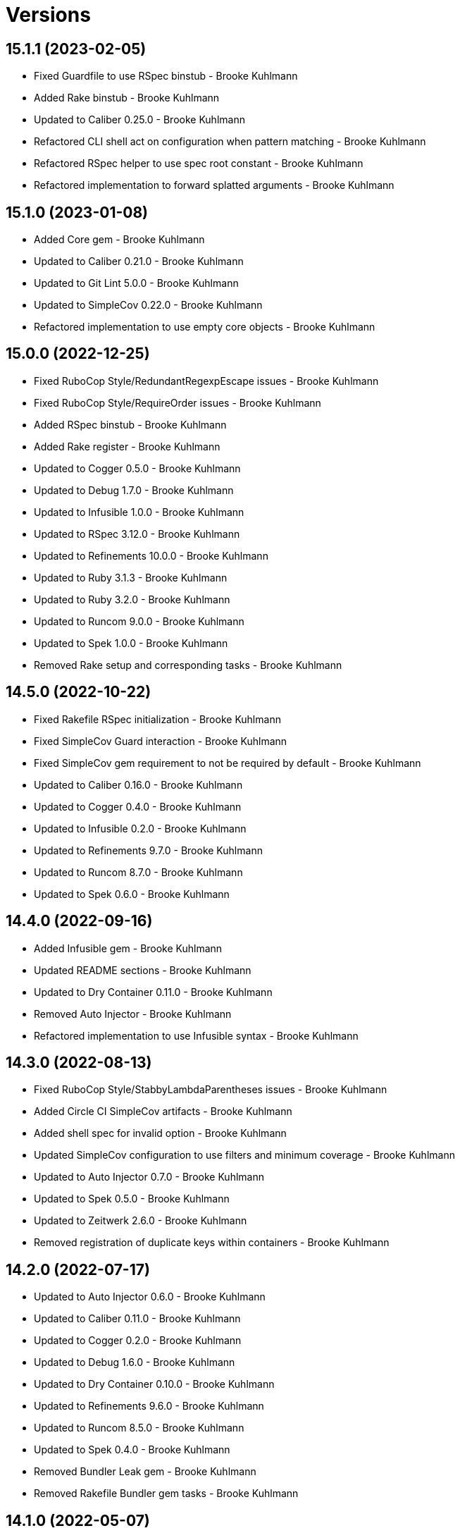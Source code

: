 = Versions

== 15.1.1 (2023-02-05)

* Fixed Guardfile to use RSpec binstub - Brooke Kuhlmann
* Added Rake binstub - Brooke Kuhlmann
* Updated to Caliber 0.25.0 - Brooke Kuhlmann
* Refactored CLI shell act on configuration when pattern matching - Brooke Kuhlmann
* Refactored RSpec helper to use spec root constant - Brooke Kuhlmann
* Refactored implementation to forward splatted arguments - Brooke Kuhlmann

== 15.1.0 (2023-01-08)

* Added Core gem - Brooke Kuhlmann
* Updated to Caliber 0.21.0 - Brooke Kuhlmann
* Updated to Git Lint 5.0.0 - Brooke Kuhlmann
* Updated to SimpleCov 0.22.0 - Brooke Kuhlmann
* Refactored implementation to use empty core objects - Brooke Kuhlmann

== 15.0.0 (2022-12-25)

* Fixed RuboCop Style/RedundantRegexpEscape issues - Brooke Kuhlmann
* Fixed RuboCop Style/RequireOrder issues - Brooke Kuhlmann
* Added RSpec binstub - Brooke Kuhlmann
* Added Rake register - Brooke Kuhlmann
* Updated to Cogger 0.5.0 - Brooke Kuhlmann
* Updated to Debug 1.7.0 - Brooke Kuhlmann
* Updated to Infusible 1.0.0 - Brooke Kuhlmann
* Updated to RSpec 3.12.0 - Brooke Kuhlmann
* Updated to Refinements 10.0.0 - Brooke Kuhlmann
* Updated to Ruby 3.1.3 - Brooke Kuhlmann
* Updated to Ruby 3.2.0 - Brooke Kuhlmann
* Updated to Runcom 9.0.0 - Brooke Kuhlmann
* Updated to Spek 1.0.0 - Brooke Kuhlmann
* Removed Rake setup and corresponding tasks - Brooke Kuhlmann

== 14.5.0 (2022-10-22)

* Fixed Rakefile RSpec initialization - Brooke Kuhlmann
* Fixed SimpleCov Guard interaction - Brooke Kuhlmann
* Fixed SimpleCov gem requirement to not be required by default - Brooke Kuhlmann
* Updated to Caliber 0.16.0 - Brooke Kuhlmann
* Updated to Cogger 0.4.0 - Brooke Kuhlmann
* Updated to Infusible 0.2.0 - Brooke Kuhlmann
* Updated to Refinements 9.7.0 - Brooke Kuhlmann
* Updated to Runcom 8.7.0 - Brooke Kuhlmann
* Updated to Spek 0.6.0 - Brooke Kuhlmann

== 14.4.0 (2022-09-16)

* Added Infusible gem - Brooke Kuhlmann
* Updated README sections - Brooke Kuhlmann
* Updated to Dry Container 0.11.0 - Brooke Kuhlmann
* Removed Auto Injector - Brooke Kuhlmann
* Refactored implementation to use Infusible syntax - Brooke Kuhlmann

== 14.3.0 (2022-08-13)

* Fixed RuboCop Style/StabbyLambdaParentheses issues - Brooke Kuhlmann
* Added Circle CI SimpleCov artifacts - Brooke Kuhlmann
* Added shell spec for invalid option - Brooke Kuhlmann
* Updated SimpleCov configuration to use filters and minimum coverage - Brooke Kuhlmann
* Updated to Auto Injector 0.7.0 - Brooke Kuhlmann
* Updated to Spek 0.5.0 - Brooke Kuhlmann
* Updated to Zeitwerk 2.6.0 - Brooke Kuhlmann
* Removed registration of duplicate keys within containers - Brooke Kuhlmann

== 14.2.0 (2022-07-17)

* Updated to Auto Injector 0.6.0 - Brooke Kuhlmann
* Updated to Caliber 0.11.0 - Brooke Kuhlmann
* Updated to Cogger 0.2.0 - Brooke Kuhlmann
* Updated to Debug 1.6.0 - Brooke Kuhlmann
* Updated to Dry Container 0.10.0 - Brooke Kuhlmann
* Updated to Refinements 9.6.0 - Brooke Kuhlmann
* Updated to Runcom 8.5.0 - Brooke Kuhlmann
* Updated to Spek 0.4.0 - Brooke Kuhlmann
* Removed Bundler Leak gem - Brooke Kuhlmann
* Removed Rakefile Bundler gem tasks - Brooke Kuhlmann

== 14.1.0 (2022-05-07)

* Added gemspec funding URI - Brooke Kuhlmann
* Updated to Auto Injector 0.5.0 - Brooke Kuhlmann
* Updated to Caliber 0.8.0 - Brooke Kuhlmann
* Updated to Cogger 0.1.0 - Brooke Kuhlmann
* Updated to Refinements 9.4.0 - Brooke Kuhlmann
* Updated to Runcom 8.4.0 - Brooke Kuhlmann
* Updated to Spek 0.3.0 - Brooke Kuhlmann

== 14.0.1 (2022-04-23)

* Added GitHub sponsorship configuration - Brooke Kuhlmann
* Updated to Caliber 0.6.0 - Brooke Kuhlmann
* Updated to Caliber 0.7.0 - Brooke Kuhlmann
* Updated to Git Lint 4.0.0 - Brooke Kuhlmann
* Updated to Ruby 3.1.2 - Brooke Kuhlmann

== 14.0.0 (2022-04-09)

* Fixed Circle CI configuration to check Gemfile and gemspec - Brooke Kuhlmann
* Added Auto Injector gem - Brooke Kuhlmann
* Added Auto Injector import - Brooke Kuhlmann
* Added CLI actions container - Brooke Kuhlmann
* Added CLI actions import - Brooke Kuhlmann
* Added Cogger gem - Brooke Kuhlmann
* Updated implementation to auto-inject dependencies - Brooke Kuhlmann
* Updated to Caliber 0.5.0 - Brooke Kuhlmann
* Updated to Debug 1.5.0 - Brooke Kuhlmann
* Removed Pastel gem - Brooke Kuhlmann
* Refactored RSpec application container as dependencies - Brooke Kuhlmann
* Refactored specs to use cogger - Brooke Kuhlmann

== 13.3.1 (2022-03-03)

* Fixed Hippocratic License to be 2.1.0 version - Brooke Kuhlmann
* Fixed Rubocop RSpec issues with boolean and nil identity checks - Brooke Kuhlmann
* Updated to Caliber 0.2.0 - Brooke Kuhlmann
* Updated to Ruby 3.1.1 - Brooke Kuhlmann
* Updated to Spek 0.2.0 - Brooke Kuhlmann

== 13.3.0 (2022-02-12)

* Added Caliber - Brooke Kuhlmann
* Updated to Git Lint 3.2.0 - Brooke Kuhlmann
* Updated to RSpec 3.11.0 - Brooke Kuhlmann
* Updated to Refinements 9.2.0 - Brooke Kuhlmann

== 13.2.0 (2022-02-06)

* Added Spek gem - Brooke Kuhlmann
* Updated implementation to leverage Spek presenter - Brooke Kuhlmann
* Updated to Runcom 8.2.0 - Brooke Kuhlmann
* Removed README badges - Brooke Kuhlmann
* Removed gemspec safe defaults - Brooke Kuhlmann

== 13.1.0 (2022-01-23)

* Added CLI action config container - Brooke Kuhlmann
* Added CLI core parser container - Brooke Kuhlmann
* Added CLI insert action application container - Brooke Kuhlmann
* Added CLI parser container - Brooke Kuhlmann
* Added CLI shell container - Brooke Kuhlmann
* Added Dry Container gem - Brooke Kuhlmann
* Added Pastel gem - Brooke Kuhlmann
* Added Ruby version to Gemfile - Brooke Kuhlmann
* Added application container - Brooke Kuhlmann
* Added identity to gem specification - Brooke Kuhlmann
* Updated to Reek 6.1.0 - Brooke Kuhlmann
* Updated to Refinements 9.1.0 - Brooke Kuhlmann
* Updated to Rubocop 1.25.0 - Brooke Kuhlmann
* Refactored Git ignore - Brooke Kuhlmann

== 13.0.2 (2022-01-13)

* Fixed Zeitwerk configuration to ignore Rake folder - Brooke Kuhlmann

== 13.0.1 (2022-01-01)

* Updated README policy section links - Brooke Kuhlmann
* Updated changes as versions documentation - Brooke Kuhlmann
* Removed code of conduct and contributing files - Brooke Kuhlmann

== 13.0.0 (2021-12-29)

* Fixed Hippocratic license structure - Brooke Kuhlmann
* Fixed README changes and credits sections - Brooke Kuhlmann
* Fixed RSpec/Dialect issues - Brooke Kuhlmann
* Fixed Rakefile Bundler task requirement - Brooke Kuhlmann
* Fixed builder issue being called multiple times - Brooke Kuhlmann
* Fixed contributing documentation - Brooke Kuhlmann
* Fixed parsers to not mutate arguments - Brooke Kuhlmann
* Fixed runner to use default configuration - Brooke Kuhlmann
* Fixed writer to not erase empty comment block placeholder - Brooke Kuhlmann
* Added Zeitwerk gem - Brooke Kuhlmann
* Added builder unbuildable check - Brooke Kuhlmann
* Added comment block comments - Brooke Kuhlmann
* Added comment block empty check - Brooke Kuhlmann
* Added configuration action and build attributes - Brooke Kuhlmann
* Added loader default configuration - Brooke Kuhlmann
* Added project citation information - Brooke Kuhlmann
* Updated GitHub issue template - Brooke Kuhlmann
* Updated Rubocop sub-project gem dependencies - Brooke Kuhlmann
* Updated Zeitwerk to exclude loading of Rake tasks - Brooke Kuhlmann
* Updated implementation to use configuration - Brooke Kuhlmann
* Updated to Amazing Print 1.4.0 - Brooke Kuhlmann
* Updated to Debug 1.4.0 - Brooke Kuhlmann
* Updated to Git Lint 3.0.0 - Brooke Kuhlmann
* Updated to Hippocratic License 3.0.0 - Brooke Kuhlmann
* Updated to Refinements 9.0.0 - Brooke Kuhlmann
* Updated to Rubocop 1.24.0 - Brooke Kuhlmann
* Updated to Ruby 3.0.3 - Brooke Kuhlmann
* Updated to Ruby 3.1.0 - Brooke Kuhlmann
* Updated to Runcom 8.0.0 - Brooke Kuhlmann
* Updated to SimpleCov 0.21.2 - Brooke Kuhlmann
* Removed Gemsmith depenendecy - Brooke Kuhlmann
* Removed build namespace from default configuration - Brooke Kuhlmann
* Removed test file - Brooke Kuhlmann
* Refactored CLI assembler as parser - Brooke Kuhlmann
* Refactored CLI processors as actions - Brooke Kuhlmann
* Refactored configuration to top-level namespace - Brooke Kuhlmann
* Refactored implementation to use punning - Brooke Kuhlmann
* Refactored transformer finder - Brooke Kuhlmann

== 12.2.0 (2021-11-20)

* Added README community link - Brooke Kuhlmann
* Added gemspec MFA opt in requirement - Brooke Kuhlmann
* Updated to Refinements 8.5.0 - Brooke Kuhlmann
* Removed notes from pull request template - Brooke Kuhlmann
* Refactored binary to exe instead of bin directory - Brooke Kuhlmann

== 12.1.0 (2021-10-03)

* Added Debug gem - Brooke Kuhlmann
* Added test file - Brooke Kuhlmann
* Updated to Refinements 8.4.0 - Brooke Kuhlmann
* Removed Pry dependencies - Brooke Kuhlmann
* Removed RSpec spec helper GC automatic compaction - Brooke Kuhlmann

== 12.0.4 (2021-09-05)

* Fixed Rubocop Style/MutableConstant issue - Brooke Kuhlmann
* Updated README project description - Brooke Kuhlmann
* Updated Rubocop gem dependencies - Brooke Kuhlmann
* Updated to Amazing Print 1.3.0 - Brooke Kuhlmann
* Removed RubyCritic and associated CLI option - Brooke Kuhlmann

== 12.0.3 (2021-08-07)

* Fixed Rubocop Lint/DuplicateBranch issue - Brooke Kuhlmann
* Updated to Ruby 3.0.2 - Brooke Kuhlmann
* Removed Bundler Audit - Brooke Kuhlmann

== 12.0.2 (2021-05-19)

* Fixed Rubocop Layout/RedundantLineBreak issues - Brooke Kuhlmann
* Fixed prepending of new lines when table of contents was empty - Brooke Kuhlmann
* Updated to Rubocop 1.14.0 - Brooke Kuhlmann

== 12.0.1 (2021-04-18)

* Fixed Rake task double runner call - Brooke Kuhlmann
* Refactored CLI assembler parser - Brooke Kuhlmann
* Refactored CLI core parser to use endless method - Brooke Kuhlmann

== 12.0.0 (2021-04-17)

* Fixed Reek IrresponsibleModule issues - Brooke Kuhlmann
* Added CLI build parser - Brooke Kuhlmann
* Added CLI build processor - Brooke Kuhlmann
* Added CLI config processor - Brooke Kuhlmann
* Added CLI configuration - Brooke Kuhlmann
* Added CLI configuration content - Brooke Kuhlmann
* Added CLI configuration defaults - Brooke Kuhlmann
* Added CLI core parser - Brooke Kuhlmann
* Added CLI options assembler - Brooke Kuhlmann
* Added CLI parsers module - Brooke Kuhlmann
* Added CLI shell - Brooke Kuhlmann
* Added RSpec CLI parser shared example - Brooke Kuhlmann
* Added RSpec Runcom shared example - Brooke Kuhlmann
* Added Ruby garbage collection compaction - Brooke Kuhlmann
* Updated Code Quality URLs - Brooke Kuhlmann
* Updated Rake tasks to use CLI configuration and updated runner - Brooke Kuhlmann
* Updated builder and writer to receive label when called - Brooke Kuhlmann
* Updated implementation for release - Brooke Kuhlmann
* Updated to Circle CI 2.1.0 - Brooke Kuhlmann
* Updated to Docker Alpine Ruby image - Brooke Kuhlmann
* Updated to Rubocop 1.10.0 - Brooke Kuhlmann
* Updated to Ruby 3.0.1 - Brooke Kuhlmann
* Removed Climate Control - Brooke Kuhlmann
* Removed Rubocop RSpec/MultipleMemoizedHelpers configuration - Brooke Kuhlmann
* Removed Thor - Brooke Kuhlmann
* Removed configuration - Brooke Kuhlmann
* Removed runner default path - Brooke Kuhlmann
* Refactored RSpec temporary directory shared example to use pathnames - Brooke Kuhlmann
* Refactored gemspec to use identity summary - Brooke Kuhlmann
* Refactored implementation to use endless methods - Brooke Kuhlmann
* Refactored writer to use pathnames - Brooke Kuhlmann

== 11.1.0 (2021-01-19)

* Updated to Gemsmith 15.0.0 - Brooke Kuhlmann
* Updated to Git Lint 2.0.0 - Brooke Kuhlmann
* Updated to Rubocop 1.8.0 - Brooke Kuhlmann
* Refactored RSpec temporary directory shared context - Brooke Kuhlmann

== 11.0.0 (2020-12-29)

* Updated to Refinements 7.18.0
* Updated to Ruby 3.0.0
* Updated to Refinements 8.0.0
* Updated to Runcom 7.0.0

== 10.5.0 (2020-12-13)

* Fixed RSpec helper to include climate control
* Fixed spec helper to only require tools
* Added Amazing Print
* Added Gemfile groups
* Added RubyCritic
* Added RubyCritic configuration
* Updated Circle CI configuration to skip RubyCritic
* Updated Gemfile to put Guard RSpec in test group
* Updated Gemfile to put SimpleCov in code quality group
* Updated to Refinements 7.16.0
* Removed RubyGems requirement from binstubs

== 10.4.1 (2020-11-21)

* Fixed Rubocop Performance/ConstantRegexp issues
* Fixed Rubocop Performance/MethodObjectAsBlock issues
* Updated to Gemsmith 14.8.0
* Updated to Git Lint 1.3.0
* Updated to Refinements 7.15.1

== 10.4.0 (2020-11-14)

* Fixed Rubocop Style/StaticClass
* Added Alchemists style guide badge
* Added Bundler Leak development dependency
* Updated Rubocop gems
* Updated to Bundler Audit 0.7.0
* Updated to RSpec 3.10.0
* Updated to Refinements 7.14.0
* Updated to Runcom 6.4.0

== 10.3.0 (2020-10-18)

* Added Guard and Rubocop binstubs
* Added Rubocop RSpec/MultipleMemoizedHelpers configuration
* Updated project documentation to conform to Rubysmith template
* Updated to Refinements 7.11.0
* Updated to Rubocop 0.89.0
* Updated to Ruby 2.7.2
* Updated to SimpleCov 0.19.0

== 10.2.0 (2020-07-22)

* Fixed Rubocop Lint/NonDeterministicRequireOrder issues
* Fixed Rubocop Style/RedundantRegexpEscape issues
* Fixed project requirements
* Updated GitHub templates
* Updated to Gemsmith 14.2.0
* Updated to Git Lint 1.0.0
* Refactored Rakefile requirements

== 10.1.1 (2020-05-21)

* Updated Pry gem dependencies
* Updated README credit URL
* Updated Rubocop gem dependencies
* Updated to Refinements 7.4.0

== 10.1.0 (2020-04-01)

* Added README production and development setup instructions
* Updated documentation to ASCII Doc format
* Updated gem identity to use constants
* Updated gemspec URLs
* Updated gemspec to require relative path
* Updated to Code of Conduct 2.0.0
* Updated to Reek 5.6.0
* Updated to Reek 6.0.0
* Updated to Rubocop 0.79.0
* Updated to Ruby 2.7.1
* Updated to SimpleCov 0.18.0
* Removed Code Climate support
* Removed README images

== 10.0.1 (2020-01-02)

* Fixed loading of configuration file
* Updated README project requirements
* Updated to Gemsmith 14.0.0
* Updated to Git Cop 4.0.0

== 10.0.0 (2020-01-01)

* Fixed SimpleCov setup in RSpec spec helper.
* Added gem console.
* Added setup script.
* Updated Pry development dependencies.
* Updated to Refinments 7.0.0.
* Updated to Rubocop 0.77.0.
* Updated to Rubocop 0.78.0.
* Updated to Rubocop Performance 1.5.0.
* Updated to Rubocop RSpec 1.37.0.
* Updated to Rubocop Rake 0.5.0.
* Updated to Ruby 2.7.0.
* Updated to Runcom 6.0.0.
* Updated to SimpleCov 0.17.0.
* Removed unused development dependencies.

== 9.1.2 (2019-11-01)

* Added Rubocop Rake support.
* Updated to RSpec 3.9.0.
* Updated to Rake 13.0.0.
* Updated to Rubocop 0.75.0.
* Updated to Rubocop 0.76.0.
* Updated to Ruby 2.6.5.

== 9.1.1 (2019-09-01)

* Updated README documentation with rake task usage.
* Updated to Rubocop 0.73.0.
* Updated to Rubocop Performance 1.4.0.
* Updated to Ruby 2.6.4.

== 9.1.0 (2019-06-09)

* Fixed rake task requirements.
* Updated XDG documentation to reference XDG gem.
* Updated to Gemsmith 13.5.0.
* Updated to Git Cop 3.5.0.
* Refactored RSpec helper support requirements.

== 9.0.0 (2019-06-01)

* Fixed RSpec/ContextWording issues.
* Added Rake tasks for table of contents generation.
* Added Reek configuration.
* Added configuration object.
* Added header transform finder.
* Updated contributing documentation.
* Updated project icon.
* Updated to Reek 5.4.0.
* Updated to Rubocop 0.69.0.
* Updated to Rubocop Performance 1.3.0.
* Updated to Rubocop RSpec 1.33.0.
* Updated to Runcom 5.0.0.
* Refactored CLI to use default configuration.
* Refactored builder to be callable.
* Refactored builder to use header transform finder.
* Refactored runner to be callable.
* Refactored transformer API.
* Refactored writer to be callable.

== 8.2.1 (2019-05-01)

* Fixed Rubocop layout issues.
* Added Rubocop Performance gem.
* Added Ruby warnings to RSpec helper.
* Added project icon to README.
* Updated RSpec helper to verify constant names.
* Updated to Code Quality 4.0.0.
* Updated to Rubocop 0.67.0.
* Updated to Ruby 2.6.3.

== 8.2.0 (2019-04-01)

* Fixed Rubocop Style/MethodCallWithArgsParentheses issues.
* Updated to Ruby 2.6.2.
* Removed RSpec standard output/error suppression.

== 8.1.0 (2019-02-01)

* Updated README to reference updated Runcom documentation.
* Updated to Gemsmith 13.0.0.
* Updated to Git Cop 3.0.0.
* Updated to Rubocop 0.63.0.
* Updated to Ruby 2.6.1.

== 8.0.0 (2019-01-01)

* Fixed Circle CI cache for Ruby version.
* Fixed Layout/EmptyLineAfterGuardClause cop issues.
* Fixed Markdown ordered list numbering.
* Fixed Rubocop RSpec/NamedSubject issues.
* Fixed quotes in README documentation for includes configuration.
* Added Rubocop RSpec gem.
* Updated Circle CI Code Climate test reporting.
* Updated Semantic Versioning links to be HTTPS.
* Updated to Contributor Covenant Code of Conduct 1.4.1.
* Updated to RSpec 3.8.0.
* Updated to Reek 5.0.
* Updated to Refinements 6.0.0.
* Updated to Rubocop 0.62.0.
* Updated to Ruby 2.6.0.
* Updated to Runcom 4.0.0.
* Removed Rubocop Lint/Void CheckForMethodsWithNoSideEffects check.

== 7.2.0 (2018-05-01)

* Added Runcom examples for project specific usage.
* Updated project changes to use semantic versions.
* Updated to Gemsmith 12.0.0.
* Updated to Git Cop 2.2.0.
* Updated to Refinements 5.2.0.
* Updated to Runcom 3.1.0.

== 7.1.0 (2018-04-01)

* Fixed gemspec issues with missing gem signing key/certificate.
* Added gemspec metadata for source, changes, and issue tracker URLs.
* Updated gem dependencies.
* Updated to Circle CI 2.0.0 configuration.
* Updated to Refinements 5.1.0.
* Updated to Rubocop 0.53.0.
* Updated to Ruby 2.5.1.
* Updated to Runcom 3.0.0.
* Removed Circle CI Bundler cache.
* Removed Gemnasium support.
* Refactored temp dir shared context as a pathname.

== 7.0.2 (2018-01-06)

* Fixed `--generate` include short option.
* Updated README license information.
* Removed Patreon badge from README.

== 7.0.1 (2018-01-01)

* Updated to Gemsmith 11.0.0.

== 7.0.0 (2018-01-01)

* Removed pry-state gem.
* Updated Code Climate badges.
* Updated Code Climate configuration to Version 2.0.0.
* Updated to Ruby 2.4.3.
* Updated to Rubocop 0.52.0.
* Updated to Ruby 2.5.0.
* Removed documentation for secure installs.
* Removed black/white lists (use include/exclude lists instead).
* Updated to Apache 2.0 license.
* Refactored writer object to use `#prepend` instead of `#unshift`.
* Refactored code to use Ruby 2.5.0 `Array#append` syntax.

== 6.3.1 (2017-11-19)

* Updated to Git Cop 1.7.0.
* Updated to Rake 12.3.0.

== 6.3.0 (2017-10-29)

* Added Bundler Audit gem.
* Updated to Rubocop 0.50.0.
* Updated to Rubocop 0.51.0.
* Updated to Ruby 2.4.2.
* Removed Pry State gem.

== 6.2.0 (2017-08-20)

* Added dynamic formatting of RSpec output.
* Updated to Gemsmith 10.2.0.
* Updated to Runcom 1.3.0.

== 6.1.0 (2017-07-16)

* Added Git Cop code quality task.
* Updated CONTRIBUTING documentation.
* Updated GitHub templates.
* Updated command line usage in CLI specs.
* Updated gem dependencies.
* Updated to Awesome Print 1.8.0.
* Updated to Gemsmith 10.0.0.
* Removed Thor+ gem.
* Refactored CLI version/help specs.

== 6.0.0 (2017-06-17)

* Fixed bug with prepended TOC adding trailing spaces.
* Fixed spec description.
* Added Circle CI support.
* Added comment block prependability.
* Updated README usage configuration documenation.
* Updated builder to forward helpful methods to comment block.
* Updated gem dependencies.
* Updated label to be indented.
* Updated to Runcom 1.1.0.
* Removed Travis CI support.
* Refactored builder to build lines.
* Refactored comment block start and finish tags.
* Refactored fixtures.
* Refactored writer to use builder updates.

== 5.0.0 (2017-05-06)

* Fixed (partial) Reek issues.
* Fixed Rubocop Style/AutoResourceCleanup issues.
* Fixed Travis CI configuration to not update gems.
* Fixed comment block index calculation.
* Fixed whitelist wildcard usage.
* Added code quality Rake task.
* Added default path for table of content generation.
* Updated Guardfile to always run RSpec with documentation format.
* Updated README semantic versioning order.
* Updated RSpec configuration to output documentation when running.
* Updated RSpec spec helper to enable color output.
* Updated Rubocop configuration.
* Updated Rubocop to import from global configuration.
* Updated contributing documentation.
* Updated default whitelist to: `"README.md"`.
* Updated gem dependencies.
* Updated to Gemsmith 9.0.0.
* Updated to Ruby 2.4.1.
* Removed Code Climate code comment checks.
* Removed `.bundle` directory from `.gitignore`.
* Removed file path support from `--generate` option.
* Refactored comment block collection as lines.

== 4.0.0 (2017-01-22)

* Updated Rubocop Metrics/LineLength to 100 characters.
* Updated Rubocop Metrics/ParameterLists max to three.
* Updated Travis CI configuration to use latest RubyGems version.
* Updated gemspec to require Ruby 2.4.0 or higher.
* Updated to Rubocop 0.47.
* Updated to Ruby 2.4.0.
* Removed Rubocop Style/Documentation check.

== 3.3.0 (2016-12-18)

* Fixed README overview description typo.
* Fixed Rakefile support for RSpec, Reek, Rubocop, and SCSS Lint.
* Updated to Gemsmith 8.2.x.
* Updated to Rake 12.x.x.
* Updated to Rubocop 0.46.x.

== 3.2.0 (2016-12-03)

* Fixed frozen string issue with prepending of table of contents.
* Fixed issue with code comments showing up in table of contents.
* Added `--generate` deprecation warning when using file paths.
* Added `Gemfile.lock` to `.gitignore`.
* Added multi-file table of content generation support.
* Added table of contents runner.
* Updated Travis CI configuration to rely fully on defaults.
* Updated to Ruby 2.3.3.
* Refactored header punctuation to be a constant.

== 3.1.1 (2016-11-13)

* Fixed gem requirements order.

== 3.1.0 (2016-11-13)

* Fixed Ruby pragma.
* Added Code Climate engine support.
* Added Reek support.
* Updated `--config` command to use computed path.
* Updated gem dependencies.
* Updated to Code Climate Test Reporter 1.0.0.
* Updated to Gemsmith 8.0.0.
* Removed CLI defaults (using configuration instead).
* Refactored source requirements.

== 3.0.0 (2016-11-05)

* Fixed Rakefile to safely load Gemsmith tasks.
* Fixed calculation of label precedence.
* Added Runcom CLI configuration support.
* Added frozen string literal pragma.
* Updated CLI command option documentation.
* Updated README versioning documentation.
* Updated RSpec temp directory to use Bundler root path.
* Updated gemspec with conservative versions.
* Updated to Gemsmith 7.7.0.
* Updated to RSpec 3.5.0.
* Updated to Refinements 3.0.0.
* Updated to Rubocop 0.44.
* Updated to Ruby 2.3.1.
* Updated to Thor+ 4.0.0.
* Removed CHANGELOG.md (use CHANGES.md instead).
* Removed Rake console task.
* Removed `--edit` option (use `--config` instead).
* Removed gemspec description.
* Removed native configuration support in favor of Runcom.
* Removed rb-fsevent development dependency from gemspec.
* Removed terminal notifier gems from gemspec.
* Refactored RSpec spec helper configuration.
* Refactored gemspec to use default security keys.

== 2.2.0 (2016-04-24)

* Fixed README gem certificate install instructions.
* Fixed contributing guideline links.
* Added GitHub issue and pull request templates.
* Added Rubocop Style/SignalException cop style.
* Added bond, wirb, hirb, and awesome_print development dependencies.
* Updated GitHub issue and pull request templates.
* Updated README secure gem install documentation.
* Updated Rubocop PercentLiteralDelimiters and AndOr styles.
* Updated to Code of Conduct, Version 1.4.0.
* Removed gem label from CLI edit and version descriptions

== 2.1.0 (2016-01-20)

* Fixed secure gem install issues.
* Added Gemsmith development support.
* Added frozen string literals to Ruby source files.

== 2.0.0 (2016-01-17)

* Fixed README URLs to use HTTPS schemes where possible.
* Added IRB development console Rake task support.
* Added Rubocop Style/StringLiteralsInInterpolation cop.
* Updated to Ruby 2.3.0.
* Removed RSpec default monkey patching behavior.
* Removed Ruby 2.1.x and 2.2.x support.

== 1.0.0 (2015-11-21)

* Fixed CLI help command specs.
* Fixed comment block to index by ID only.
* Fixed gemspec homepage URL.
* Added CLI `--label` option to `--generate` command.
* Added Markdown header (embedded link) table of contents transformer.
* Added Markdown header (plain text) table of contents transformer.
* Added Markdown header parsing support.
* Added Refinements (gem) support.
* Added URL suffix support to transformers.
* Added URL uniqueness support to table of contents builder.
* Added configuration support.
* Added custom table of contents label support to `Writer`.
* Added transfomers to builder.
* Updated CLI with configuration.
* Updated README with Tocer generated Table of Contents.
* Removed Ruby 2.0.x support.
* Removed `Commenter` (replaced with `CommentBlock`).
* Removed ampersand (&) and plus (+) support from transformer.
* Removed transformer.
* Refactored `Header` to "Parsers" namespace.

== 0.1.0 (2015-11-15)

* Initial version.
